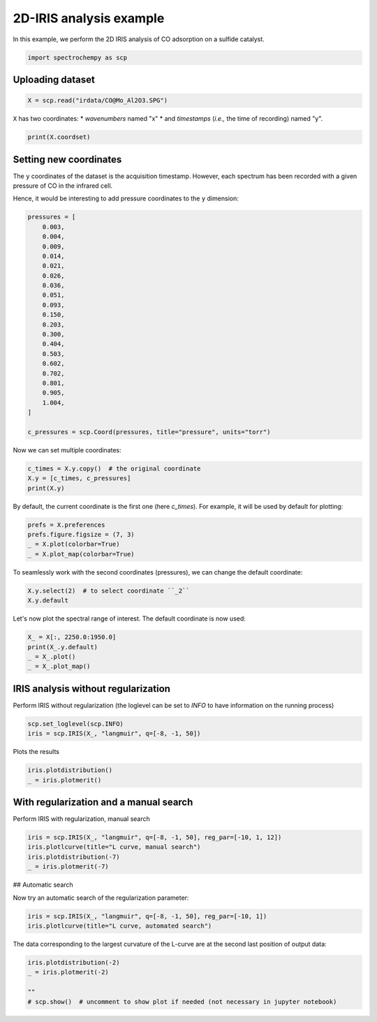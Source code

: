 
.. DO NOT EDIT.
.. THIS FILE WAS AUTOMATICALLY GENERATED BY SPHINX-GALLERY.
.. TO MAKE CHANGES, EDIT THE SOURCE PYTHON FILE:
.. "gettingstarted/gallery/auto_examples/analysis/plot_2D_iris.py"
.. LINE NUMBERS ARE GIVEN BELOW.

.. only:: html

    .. note::
        :class: sphx-glr-download-link-note

        Click :ref:`here <sphx_glr_download_gettingstarted_gallery_auto_examples_analysis_plot_2D_iris.py>`
        to download the full example code

.. rst-class:: sphx-glr-example-title

.. _sphx_glr_gettingstarted_gallery_auto_examples_analysis_plot_2D_iris.py:


2D-IRIS analysis example
=========================

In this example, we perform the 2D IRIS analysis of CO adsorption on a sulfide catalyst.

.. GENERATED FROM PYTHON SOURCE LINES 14-17

.. code-block:: default


    import spectrochempy as scp








.. GENERATED FROM PYTHON SOURCE LINES 18-20

Uploading dataset
-----------------

.. GENERATED FROM PYTHON SOURCE LINES 20-23

.. code-block:: default


    X = scp.read("irdata/CO@Mo_Al2O3.SPG")








.. GENERATED FROM PYTHON SOURCE LINES 24-27

``X`` has two coordinates:
* `wavenumbers` named "x"
* and `timestamps` (*i.e.,* the time of recording) named "y".

.. GENERATED FROM PYTHON SOURCE LINES 27-29

.. code-block:: default

    print(X.coordset)





.. rst-class:: sphx-glr-script-out

 .. code-block:: none

    CoordSet: [x:wavenumbers, y:acquisition timestamp (GMT)]




.. GENERATED FROM PYTHON SOURCE LINES 30-37

Setting new coordinates
-----------------------

The ``y`` coordinates of the dataset is the acquisition timestamp. However, each spectrum has been recorded
with a given pressure of CO in the infrared cell.

Hence, it would be interesting to add pressure coordinates to the ``y`` dimension:

.. GENERATED FROM PYTHON SOURCE LINES 37-62

.. code-block:: default


    pressures = [
        0.003,
        0.004,
        0.009,
        0.014,
        0.021,
        0.026,
        0.036,
        0.051,
        0.093,
        0.150,
        0.203,
        0.300,
        0.404,
        0.503,
        0.602,
        0.702,
        0.801,
        0.905,
        1.004,
    ]

    c_pressures = scp.Coord(pressures, title="pressure", units="torr")








.. GENERATED FROM PYTHON SOURCE LINES 63-64

Now we can set multiple coordinates:

.. GENERATED FROM PYTHON SOURCE LINES 64-69

.. code-block:: default


    c_times = X.y.copy()  # the original coordinate
    X.y = [c_times, c_pressures]
    print(X.y)





.. rst-class:: sphx-glr-script-out

 .. code-block:: none

    CoordSet: [_1:acquisition timestamp (GMT), _2:pressure]




.. GENERATED FROM PYTHON SOURCE LINES 70-72

By default, the current coordinate is the first one (here `c_times`). For example, it will be used by default for
plotting:

.. GENERATED FROM PYTHON SOURCE LINES 72-78

.. code-block:: default


    prefs = X.preferences
    prefs.figure.figsize = (7, 3)
    _ = X.plot(colorbar=True)
    _ = X.plot_map(colorbar=True)




.. rst-class:: sphx-glr-horizontal


    *

      .. image-sg:: /gettingstarted/gallery/auto_examples/analysis/images/sphx_glr_plot_2D_iris_001.png
         :alt: plot 2D iris
         :srcset: /gettingstarted/gallery/auto_examples/analysis/images/sphx_glr_plot_2D_iris_001.png
         :class: sphx-glr-multi-img

    *

      .. image-sg:: /gettingstarted/gallery/auto_examples/analysis/images/sphx_glr_plot_2D_iris_002.png
         :alt: plot 2D iris
         :srcset: /gettingstarted/gallery/auto_examples/analysis/images/sphx_glr_plot_2D_iris_002.png
         :class: sphx-glr-multi-img





.. GENERATED FROM PYTHON SOURCE LINES 79-80

To seamlessly work with the second coordinates (pressures), we can change the default coordinate:

.. GENERATED FROM PYTHON SOURCE LINES 80-84

.. code-block:: default


    X.y.select(2)  # to select coordinate ``_2``
    X.y.default






.. raw:: html

    <div class="output_subarea output_html rendered_html output_result">
    <table style='background:transparent'>
    <tr><td style='padding-right:5px; padding-bottom:0px; padding-top:0px; width:124px'><font color='green'>         size</font> </td><td style='text-align:left; padding-bottom:0px; padding-top:0px; border:.5px solid lightgray;  '> 19</td><tr>
    <tr><td style='padding-right:5px; padding-bottom:0px; padding-top:0px; width:124px'><font color='green'>        title</font> </td><td style='text-align:left; padding-bottom:0px; padding-top:0px; border:.5px solid lightgray;  '> pressure</td><tr>
    <tr><td style='padding-right:5px; padding-bottom:0px; padding-top:0px; width:124px'><font color='green'>  coordinates</font> </td><td style='text-align:left; padding-bottom:0px; padding-top:0px; border:.5px solid lightgray;  '> <div><font color='blue'>[   0.003    0.004 ...    0.905    1.004] torr</font></div></td><tr>
    </table>
    </div>
    <br />
    <br />

.. GENERATED FROM PYTHON SOURCE LINES 85-86

Let's now plot the spectral range of interest. The default coordinate is now used:

.. GENERATED FROM PYTHON SOURCE LINES 86-91

.. code-block:: default

    X_ = X[:, 2250.0:1950.0]
    print(X_.y.default)
    _ = X_.plot()
    _ = X_.plot_map()




.. rst-class:: sphx-glr-horizontal


    *

      .. image-sg:: /gettingstarted/gallery/auto_examples/analysis/images/sphx_glr_plot_2D_iris_003.png
         :alt: plot 2D iris
         :srcset: /gettingstarted/gallery/auto_examples/analysis/images/sphx_glr_plot_2D_iris_003.png
         :class: sphx-glr-multi-img

    *

      .. image-sg:: /gettingstarted/gallery/auto_examples/analysis/images/sphx_glr_plot_2D_iris_004.png
         :alt: plot 2D iris
         :srcset: /gettingstarted/gallery/auto_examples/analysis/images/sphx_glr_plot_2D_iris_004.png
         :class: sphx-glr-multi-img


.. rst-class:: sphx-glr-script-out

 .. code-block:: none

    Coord: [float64] torr (size: 19)




.. GENERATED FROM PYTHON SOURCE LINES 92-94

IRIS analysis without regularization
------------------------------------

.. GENERATED FROM PYTHON SOURCE LINES 96-97

Perform IRIS without regularization (the loglevel can be set to `INFO` to have information on the running process)

.. GENERATED FROM PYTHON SOURCE LINES 97-100

.. code-block:: default

    scp.set_loglevel(scp.INFO)
    iris = scp.IRIS(X_, "langmuir", q=[-8, -1, 50])








.. GENERATED FROM PYTHON SOURCE LINES 101-102

Plots the results

.. GENERATED FROM PYTHON SOURCE LINES 102-104

.. code-block:: default

    iris.plotdistribution()
    _ = iris.plotmerit()



.. rst-class:: sphx-glr-horizontal


    *

      .. image-sg:: /gettingstarted/gallery/auto_examples/analysis/images/sphx_glr_plot_2D_iris_005.png
         :alt: plot 2D iris
         :srcset: /gettingstarted/gallery/auto_examples/analysis/images/sphx_glr_plot_2D_iris_005.png
         :class: sphx-glr-multi-img

    *

      .. image-sg:: /gettingstarted/gallery/auto_examples/analysis/images/sphx_glr_plot_2D_iris_006.png
         :alt: 2D IRIS merit plot, $\lambda$ = 0.00e+00
         :srcset: /gettingstarted/gallery/auto_examples/analysis/images/sphx_glr_plot_2D_iris_006.png
         :class: sphx-glr-multi-img





.. GENERATED FROM PYTHON SOURCE LINES 105-107

With regularization and a manual search
---------------------------------------

.. GENERATED FROM PYTHON SOURCE LINES 109-110

Perform  IRIS with regularization, manual search

.. GENERATED FROM PYTHON SOURCE LINES 110-116

.. code-block:: default


    iris = scp.IRIS(X_, "langmuir", q=[-8, -1, 50], reg_par=[-10, 1, 12])
    iris.plotlcurve(title="L curve, manual search")
    iris.plotdistribution(-7)
    _ = iris.plotmerit(-7)




.. rst-class:: sphx-glr-horizontal


    *

      .. image-sg:: /gettingstarted/gallery/auto_examples/analysis/images/sphx_glr_plot_2D_iris_007.png
         :alt: L curve
         :srcset: /gettingstarted/gallery/auto_examples/analysis/images/sphx_glr_plot_2D_iris_007.png
         :class: sphx-glr-multi-img

    *

      .. image-sg:: /gettingstarted/gallery/auto_examples/analysis/images/sphx_glr_plot_2D_iris_008.png
         :alt: plot 2D iris
         :srcset: /gettingstarted/gallery/auto_examples/analysis/images/sphx_glr_plot_2D_iris_008.png
         :class: sphx-glr-multi-img

    *

      .. image-sg:: /gettingstarted/gallery/auto_examples/analysis/images/sphx_glr_plot_2D_iris_009.png
         :alt: 2D IRIS merit plot, $\lambda$ = 1.00e-05
         :srcset: /gettingstarted/gallery/auto_examples/analysis/images/sphx_glr_plot_2D_iris_009.png
         :class: sphx-glr-multi-img





.. GENERATED FROM PYTHON SOURCE LINES 117-118

## Automatic search

.. GENERATED FROM PYTHON SOURCE LINES 120-121

Now try an automatic search of the regularization parameter:

.. GENERATED FROM PYTHON SOURCE LINES 121-126

.. code-block:: default


    iris = scp.IRIS(X_, "langmuir", q=[-8, -1, 50], reg_par=[-10, 1])
    iris.plotlcurve(title="L curve, automated search")





.. image-sg:: /gettingstarted/gallery/auto_examples/analysis/images/sphx_glr_plot_2D_iris_010.png
   :alt: L curve
   :srcset: /gettingstarted/gallery/auto_examples/analysis/images/sphx_glr_plot_2D_iris_010.png
   :class: sphx-glr-single-img


.. rst-class:: sphx-glr-script-out

 .. code-block:: none


    <AxesSubplot:title={'center':'L curve'}, xlabel='Residuals', ylabel='Curvature'>



.. GENERATED FROM PYTHON SOURCE LINES 127-129

The data corresponding to the largest curvature of the L-curve
are at the second last position of output data:

.. GENERATED FROM PYTHON SOURCE LINES 129-135

.. code-block:: default


    iris.plotdistribution(-2)
    _ = iris.plotmerit(-2)

    ""
    # scp.show()  # uncomment to show plot if needed (not necessary in jupyter notebook)



.. rst-class:: sphx-glr-horizontal


    *

      .. image-sg:: /gettingstarted/gallery/auto_examples/analysis/images/sphx_glr_plot_2D_iris_011.png
         :alt: plot 2D iris
         :srcset: /gettingstarted/gallery/auto_examples/analysis/images/sphx_glr_plot_2D_iris_011.png
         :class: sphx-glr-multi-img

    *

      .. image-sg:: /gettingstarted/gallery/auto_examples/analysis/images/sphx_glr_plot_2D_iris_012.png
         :alt: 2D IRIS merit plot, $\lambda$ = 6.29e-04
         :srcset: /gettingstarted/gallery/auto_examples/analysis/images/sphx_glr_plot_2D_iris_012.png
         :class: sphx-glr-multi-img


.. rst-class:: sphx-glr-script-out

 .. code-block:: none


    ''




.. rst-class:: sphx-glr-timing

   **Total running time of the script:** ( 0 minutes  31.271 seconds)


.. _sphx_glr_download_gettingstarted_gallery_auto_examples_analysis_plot_2D_iris.py:

.. only:: html

  .. container:: sphx-glr-footer sphx-glr-footer-example


    .. container:: sphx-glr-download sphx-glr-download-python

      :download:`Download Python source code: plot_2D_iris.py <plot_2D_iris.py>`

    .. container:: sphx-glr-download sphx-glr-download-jupyter

      :download:`Download Jupyter notebook: plot_2D_iris.ipynb <plot_2D_iris.ipynb>`


.. only:: html

 .. rst-class:: sphx-glr-signature

    `Gallery generated by Sphinx-Gallery <https://sphinx-gallery.github.io>`_
